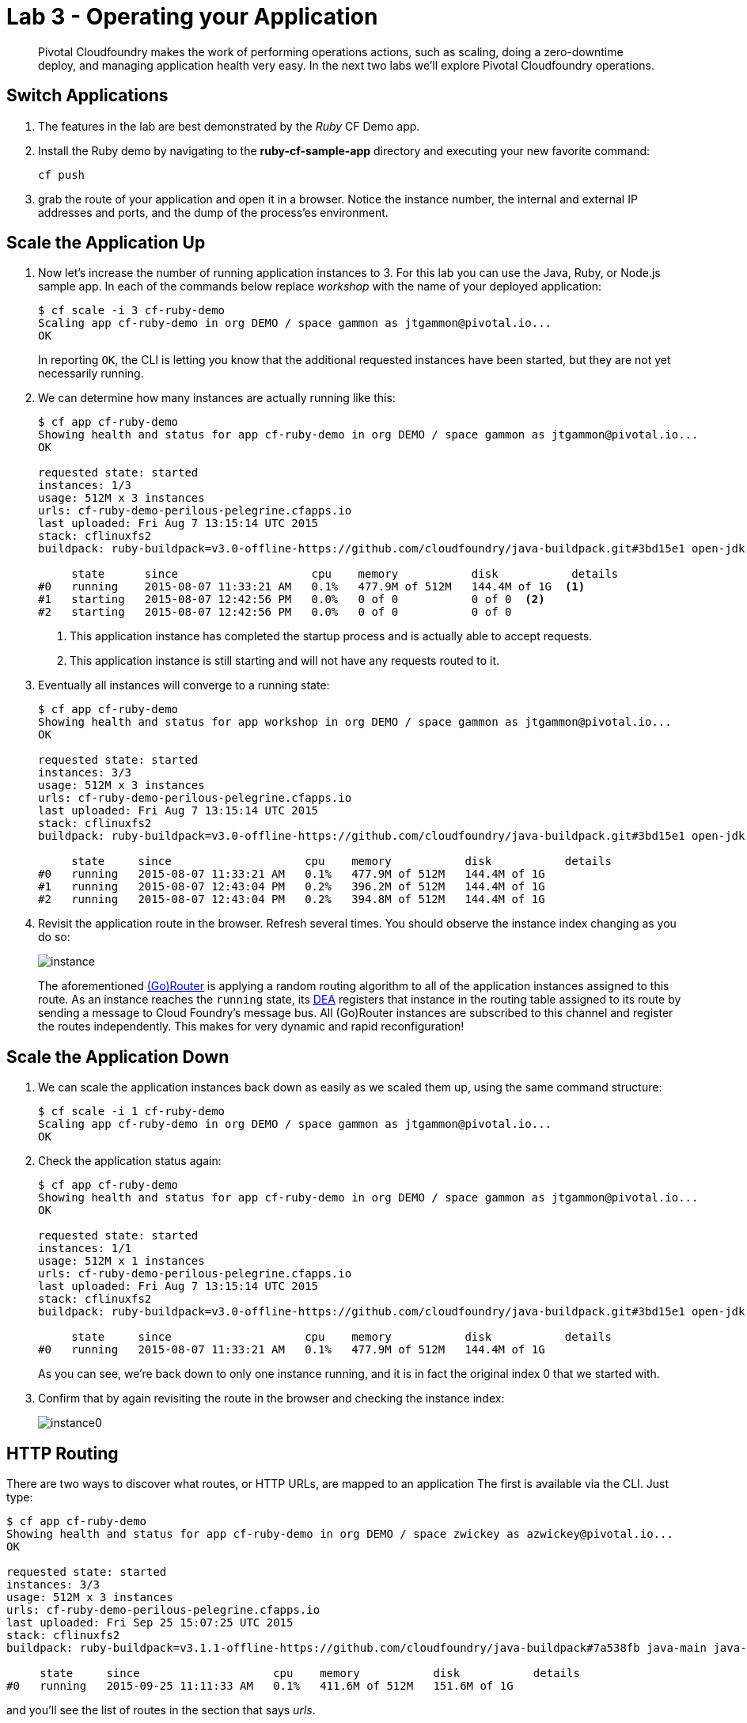 = Lab 3 - Operating your Application

[abstract]
--
Pivotal Cloudfoundry makes the work of performing operations actions, such as scaling, doing a zero-downtime deploy, and managing application health very easy.
In the next two labs we'll explore Pivotal Cloudfoundry operations.
--

== Switch Applications
. The features in the lab are best demonstrated by the _Ruby_ CF Demo app.
. Install the Ruby demo by navigating to the *ruby-cf-sample-app* directory and executing your new favorite command:
+
----
cf push
----
. grab the route of your application and open it in a browser.  Notice the instance number, the internal and external IP addresses and ports, and the dump of the process'es environment.

== Scale the Application Up

. Now let's increase the number of running application instances to 3.  For this lab you can use the Java, Ruby, or Node.js sample app.  In each of the commands below replace _workshop_ with the name of your deployed application:
+
----
$ cf scale -i 3 cf-ruby-demo
Scaling app cf-ruby-demo in org DEMO / space gammon as jtgammon@pivotal.io...
OK
----
+
In reporting `OK`, the CLI is letting you know that the additional requested instances have been started, but they are not yet necessarily running.

. We can determine how many instances are actually running like this:
+
====
----
$ cf app cf-ruby-demo
Showing health and status for app cf-ruby-demo in org DEMO / space gammon as jtgammon@pivotal.io...
OK

requested state: started
instances: 1/3
usage: 512M x 3 instances
urls: cf-ruby-demo-perilous-pelegrine.cfapps.io
last uploaded: Fri Aug 7 13:15:14 UTC 2015
stack: cflinuxfs2
buildpack: ruby-buildpack=v3.0-offline-https://github.com/cloudfoundry/java-buildpack.git#3bd15e1 open-jdk-jre=1.8.0_40 spring-auto-reconfiguration=1.7.0_RELEASE tomcat-access-logging-support=2.4.0_RELEASE tomcat-instance=8.0.21 tomcat-lifecycle-support=2.4.0_REL...

     state      since                    cpu    memory           disk           details
#0   running    2015-08-07 11:33:21 AM   0.1%   477.9M of 512M   144.4M of 1G  <1>
#1   starting   2015-08-07 12:42:56 PM   0.0%   0 of 0           0 of 0  <2>
#2   starting   2015-08-07 12:42:56 PM   0.0%   0 of 0           0 of 0
----
<1> This application instance has completed the startup process and is actually able to accept requests.
<2> This application instance is still starting and will not have any requests routed to it.
====

. Eventually all instances will converge to a running state:
+
----
$ cf app cf-ruby-demo
Showing health and status for app workshop in org DEMO / space gammon as jtgammon@pivotal.io...
OK

requested state: started
instances: 3/3
usage: 512M x 3 instances
urls: cf-ruby-demo-perilous-pelegrine.cfapps.io
last uploaded: Fri Aug 7 13:15:14 UTC 2015
stack: cflinuxfs2
buildpack: ruby-buildpack=v3.0-offline-https://github.com/cloudfoundry/java-buildpack.git#3bd15e1 open-jdk-jre=1.8.0_40 spring-auto-reconfiguration=1.7.0_RELEASE tomcat-access-logging-support=2.4.0_RELEASE tomcat-instance=8.0.21 tomcat-lifecycle-support=2.4.0_REL...

     state     since                    cpu    memory           disk           details
#0   running   2015-08-07 11:33:21 AM   0.1%   477.9M of 512M   144.4M of 1G
#1   running   2015-08-07 12:43:04 PM   0.2%   396.2M of 512M   144.4M of 1G
#2   running   2015-08-07 12:43:04 PM   0.2%   394.8M of 512M   144.4M of 1G
----

. Revisit the application route in the browser.
Refresh several times.
You should observe the instance index changing as you do so:
+
image::instance.png[]
+
The aforementioned http://docs.cloudfoundry.org/concepts/architecture/router.html[(Go)Router] is applying a random routing algorithm to all of the application instances assigned to this route.
As an instance reaches the `running` state, its http://docs.cloudfoundry.org/concepts/architecture/execution-agent.html[DEA] registers that instance in the routing table assigned to its route by sending a message to Cloud Foundry's message bus.
All (Go)Router instances are subscribed to this channel and register the routes independently.
This makes for very dynamic and rapid reconfiguration!

== Scale the Application Down

. We can scale the application instances back down as easily as we scaled them up, using the same command structure:
+
----
$ cf scale -i 1 cf-ruby-demo
Scaling app cf-ruby-demo in org DEMO / space gammon as jtgammon@pivotal.io...
OK
----

. Check the application status again:
+
----
$ cf app cf-ruby-demo
Showing health and status for app cf-ruby-demo in org DEMO / space gammon as jtgammon@pivotal.io...
OK

requested state: started
instances: 1/1
usage: 512M x 1 instances
urls: cf-ruby-demo-perilous-pelegrine.cfapps.io
last uploaded: Fri Aug 7 13:15:14 UTC 2015
stack: cflinuxfs2
buildpack: ruby-buildpack=v3.0-offline-https://github.com/cloudfoundry/java-buildpack.git#3bd15e1 open-jdk-jre=1.8.0_40 spring-auto-reconfiguration=1.7.0_RELEASE tomcat-access-logging-support=2.4.0_RELEASE tomcat-instance=8.0.21 tomcat-lifecycle-support=2.4.0_REL...

     state     since                    cpu    memory           disk           details
#0   running   2015-08-07 11:33:21 AM   0.1%   477.9M of 512M   144.4M of 1G
----
+
As you can see, we're back down to only one instance running, and it is in fact the original index 0 that we started with.

. Confirm that by again revisiting the route in the browser and checking the instance index:
+
image::instance0.png[]

== HTTP Routing

There are two ways to discover what routes, or HTTP URLs, are mapped to an application
The first is available via the CLI. Just type:

----
$ cf app cf-ruby-demo
Showing health and status for app cf-ruby-demo in org DEMO / space zwickey as azwickey@pivotal.io...
OK

requested state: started
instances: 3/3
usage: 512M x 3 instances
urls: cf-ruby-demo-perilous-pelegrine.cfapps.io
last uploaded: Fri Sep 25 15:07:25 UTC 2015
stack: cflinuxfs2
buildpack: ruby-buildpack=v3.1.1-offline-https://github.com/cloudfoundry/java-buildpack#7a538fb java-main java-opts open-jdk-like-jre=1.8.0_51 open-jdk-like-memory-calculator=1.1.1_RELEASE spring-auto-reconfiguration=1.7.0_RELEASE

     state     since                    cpu    memory           disk           details
#0   running   2015-09-25 11:11:33 AM   0.1%   411.6M of 512M   151.6M of 1G
----

and you'll see the list of routes in the section that says _urls_.

The second way is via the Apps Manager UI.  Click on the _cf-ruby-demo_ application to view application details.  Select the _Routes_ tab to view a list of mapped routes:

image::routes.png[]

. We can easily add an additional route by clicking on _+ Map a Route_ and supplying the new hostname:
+
image::map-route.png[]

. Navigate to the new URL in your browser window.  You should see that same application displayed!
+
image::hey.png[]

. We can just as easily remove a route by clicking on _Unmap_ on the route you wish to remove.
+
image::unmap.png[]
+
If you navigate to that URL you'll receive a HTTP 404 response
+
image::404.png[]

. This is how blue-green deployments are accomplished.
+
image::blue-green.png[]

== Accessing Container Contents

SSH into your app container via 'cf ssh APP_NAME' 

Reference: https://docs.pivotal.io/pivotalcf/customizing/diego-ssh/access-apps.html


